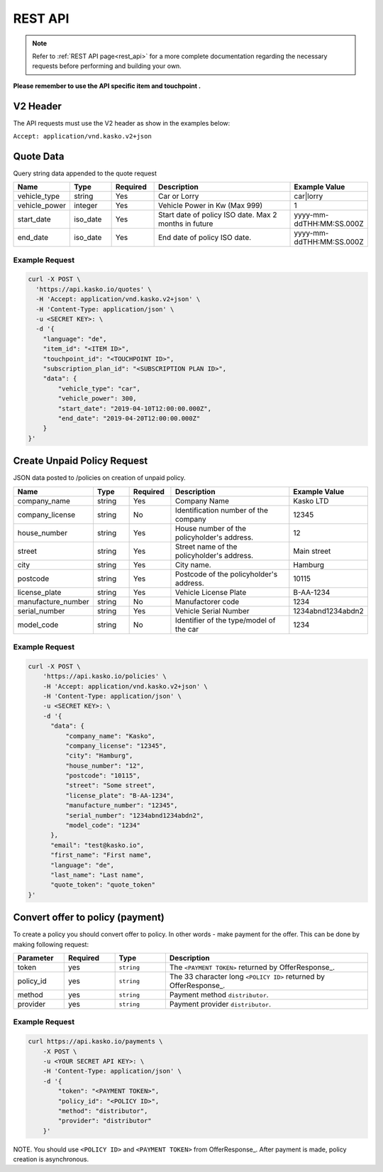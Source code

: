 REST API
========

.. note::  Refer to :ref:`REST API page<rest_api>` for a more complete documentation regarding the necessary requests before performing and building your own.

**Please remember to use the API specific item and touchpoint .**

V2 Header
----------

The API requests must use the V2 header as show in the examples below:

``Accept: application/vnd.kasko.v2+json``

Quote Data
----------
Query string data appended to the quote request

.. csv-table::
   :header: "Name", "Type", "Required", "Description", "Example Value"
   :widths: 20, 20, 20, 80, 20

   "vehicle_type",            "string", Yes, "Car or Lorry", "car|lorry"
   "vehicle_power",           "integer", Yes,   "Vehicle Power in Kw (Max 999)", "1"
   "start_date",              "iso_date", Yes,  "Start date of policy  ISO date. Max 2 months in future", "yyyy-mm-ddTHH:MM:SS.000Z"
   "end_date",                "iso_date", Yes,  "End date of policy  ISO date.", "yyyy-mm-ddTHH:MM:SS.000Z"


Example Request
~~~~~~~~~~~~~~~

.. code:: bash

    curl -X POST \
      'https://api.kasko.io/quotes' \
      -H 'Accept: application/vnd.kasko.v2+json' \
      -H 'Content-Type: application/json' \
      -u <SECRET KEY>: \
      -d '{
        "language": "de",
        "item_id": "<ITEM ID>",
        "touchpoint_id": "<TOUCHPOINT ID>",
        "subscription_plan_id": "<SUBSCRIPTION PLAN ID>",
        "data": {
            "vehicle_type": "car",
            "vehicle_power": 300,
            "start_date": "2019-04-10T12:00:00.000Z",
            "end_date": "2019-04-20T12:00:00.000Z"            
        }
    }'

Create Unpaid Policy Request
----------------------------
JSON data posted to /policies on creation of unpaid policy.

.. csv-table::
   :header: "Name", "Type", "Required", "Description", "Example Value"
   :widths: 20, 20, 20, 80, 20

   "company_name",                    "string", Yes,   "Company Name",   "Kasko LTD"
   "company_license",                 "string", No,   "Identification number of the company",   "12345"
   "house_number",                    "string", Yes,   "House number of the policyholder's address.",   "12"
   "street",                          "string", Yes,   "Street name of the policyholder's address.",   "Main street"
   "city",                            "string", Yes,   "City name.",  "Hamburg"
   "postcode",                        "string", Yes,   "Postcode of the policyholder's address.",   "10115"
   "license_plate",                   "string", Yes,   "Vehicle License Plate",   "B-AA-1234"
   "manufacture_number",              "string", No,   "Manufactorer code",   "1234"
   "serial_number",                   "string", Yes,   "Vehicle Serial Number",   "1234abnd1234abdn2"
   "model_code",                      "string", No,   "Identifier of the type/model of the car",   "1234"


Example Request
~~~~~~~~~~~~~~~

.. code:: bash

    curl -X POST \
        'https://api.kasko.io/policies' \
        -H 'Accept: application/vnd.kasko.v2+json' \
        -H 'Content-Type: application/json' \
        -u <SECRET KEY>: \
        -d '{
          "data": {
              "company_name": "Kasko",
              "company_license": "12345",
              "city": "Hamburg",
              "house_number": "12",
              "postcode": "10115",
              "street": "Some street",
              "license_plate": "B-AA-1234",
              "manufacture_number": "12345",
              "serial_number": "1234abnd1234abdn2",
              "model_code": "1234"             
          },
          "email": "test@kasko.io",
          "first_name": "First name",
          "language": "de",
          "last_name": "Last name",
          "quote_token": "quote_token"
    }'

Convert offer to policy (payment)
---------------------------------

To create a policy you should convert offer to policy. In other words - make payment for the offer.
This can be done by making following request:

.. csv-table::
   :header: "Parameter", "Required", "Type", "Description"
   :widths: 20, 20, 20, 80

   "token",     "yes", "``string``", "The ``<PAYMENT TOKEN>`` returned by OfferResponse_."
   "policy_id", "yes", "``string``", "The 33 character long ``<POLICY ID>`` returned by OfferResponse_."
   "method",    "yes", "``string``", "Payment method ``distributor``."
   "provider",  "yes", "``string``", "Payment provider ``distributor``."


Example Request
~~~~~~~~~~~~~~~

.. code-block:: bash

    curl https://api.kasko.io/payments \
        -X POST \
        -u <YOUR SECRET API KEY>: \
        -H 'Content-Type: application/json' \
        -d '{
            "token": "<PAYMENT TOKEN>",
            "policy_id": "<POLICY ID>",
            "method": "distributor",
            "provider": "distributor"
        }'

NOTE. You should use ``<POLICY ID>`` and ``<PAYMENT TOKEN>`` from OfferResponse_. After payment is made, policy creation is asynchronous.
